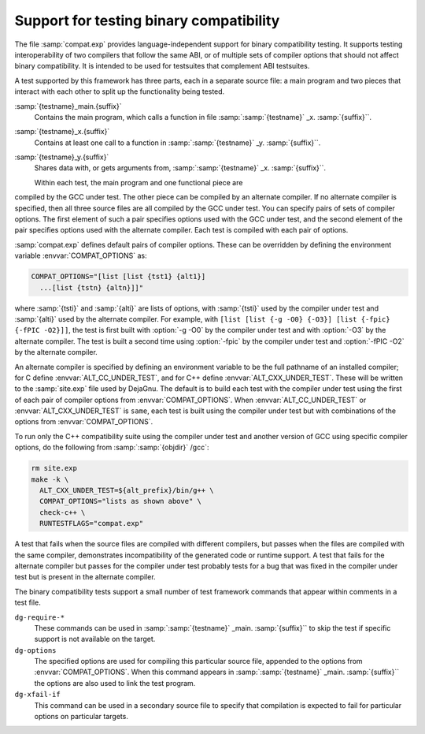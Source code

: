 ..
  Copyright 1988-2021 Free Software Foundation, Inc.
  This is part of the GCC manual.
  For copying conditions, see the GPL license file

  .. _compat-testing:

Support for testing binary compatibility
****************************************

The file :samp:`compat.exp` provides language-independent support for
binary compatibility testing.  It supports testing interoperability of
two compilers that follow the same ABI, or of multiple sets of
compiler options that should not affect binary compatibility.  It is
intended to be used for testsuites that complement ABI testsuites.

A test supported by this framework has three parts, each in a
separate source file: a main program and two pieces that interact
with each other to split up the functionality being tested.

:samp:`{testname}_main.{suffix}`
  Contains the main program, which calls a function in file
  :samp:`:samp:`{testname}` _x. :samp:`{suffix}``.

:samp:`{testname}_x.{suffix}`
  Contains at least one call to a function in
  :samp:`:samp:`{testname}` _y. :samp:`{suffix}``.

:samp:`{testname}_y.{suffix}`
  Shares data with, or gets arguments from,
  :samp:`:samp:`{testname}` _x. :samp:`{suffix}``.

  Within each test, the main program and one functional piece are
compiled by the GCC under test.  The other piece can be compiled by
an alternate compiler.  If no alternate compiler is specified,
then all three source files are all compiled by the GCC under test.
You can specify pairs of sets of compiler options.  The first element
of such a pair specifies options used with the GCC under test, and the
second element of the pair specifies options used with the alternate
compiler.  Each test is compiled with each pair of options.

:samp:`compat.exp` defines default pairs of compiler options.
These can be overridden by defining the environment variable
:envvar:`COMPAT_OPTIONS` as:

.. code-block:: c++

  COMPAT_OPTIONS="[list [list {tst1} {alt1}]
    ...[list {tstn} {altn}]]"

where :samp:`{tsti}` and :samp:`{alti}` are lists of options, with :samp:`{tsti}`
used by the compiler under test and :samp:`{alti}` used by the alternate
compiler.  For example, with
``[list [list {-g -O0} {-O3}] [list {-fpic} {-fPIC -O2}]]``,
the test is first built with :option:`-g -O0` by the compiler under
test and with :option:`-O3` by the alternate compiler.  The test is
built a second time using :option:`-fpic` by the compiler under test
and :option:`-fPIC -O2` by the alternate compiler.

An alternate compiler is specified by defining an environment
variable to be the full pathname of an installed compiler; for C
define :envvar:`ALT_CC_UNDER_TEST`, and for C++ define
:envvar:`ALT_CXX_UNDER_TEST`.  These will be written to the
:samp:`site.exp` file used by DejaGnu.  The default is to build each
test with the compiler under test using the first of each pair of
compiler options from :envvar:`COMPAT_OPTIONS`.  When
:envvar:`ALT_CC_UNDER_TEST` or
:envvar:`ALT_CXX_UNDER_TEST` is ``same``, each test is built using
the compiler under test but with combinations of the options from
:envvar:`COMPAT_OPTIONS`.

To run only the C++ compatibility suite using the compiler under test
and another version of GCC using specific compiler options, do the
following from :samp:`:samp:`{objdir}` /gcc`:

.. code-block:: c++

  rm site.exp
  make -k \
    ALT_CXX_UNDER_TEST=${alt_prefix}/bin/g++ \
    COMPAT_OPTIONS="lists as shown above" \
    check-c++ \
    RUNTESTFLAGS="compat.exp"

A test that fails when the source files are compiled with different
compilers, but passes when the files are compiled with the same
compiler, demonstrates incompatibility of the generated code or
runtime support.  A test that fails for the alternate compiler but
passes for the compiler under test probably tests for a bug that was
fixed in the compiler under test but is present in the alternate
compiler.

The binary compatibility tests support a small number of test framework
commands that appear within comments in a test file.

``dg-require-*``
  These commands can be used in :samp:`:samp:`{testname}` _main. :samp:`{suffix}``
  to skip the test if specific support is not available on the target.

``dg-options``
  The specified options are used for compiling this particular source
  file, appended to the options from :envvar:`COMPAT_OPTIONS`.  When this
  command appears in :samp:`:samp:`{testname}` _main. :samp:`{suffix}`` the options
  are also used to link the test program.

``dg-xfail-if``
  This command can be used in a secondary source file to specify that
  compilation is expected to fail for particular options on particular
  targets.

